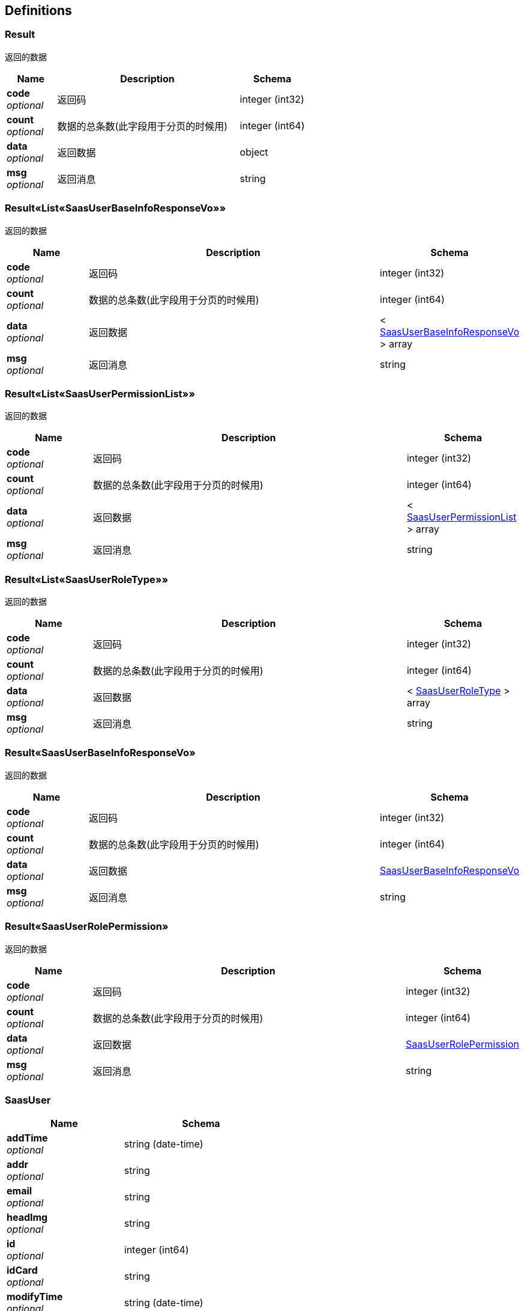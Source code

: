 
[[_definitions]]
== Definitions

[[_result]]
=== Result
返回的数据


[options="header", cols=".^3a,.^11a,.^4a"]
|===
|Name|Description|Schema
|**code** +
__optional__|返回码|integer (int32)
|**count** +
__optional__|数据的总条数(此字段用于分页的时候用)|integer (int64)
|**data** +
__optional__|返回数据|object
|**msg** +
__optional__|返回消息|string
|===


[[_d81602790788bd27cb5a976bd576dfb6]]
=== Result«List«SaasUserBaseInfoResponseVo»»
返回的数据


[options="header", cols=".^3a,.^11a,.^4a"]
|===
|Name|Description|Schema
|**code** +
__optional__|返回码|integer (int32)
|**count** +
__optional__|数据的总条数(此字段用于分页的时候用)|integer (int64)
|**data** +
__optional__|返回数据|< <<_saasuserbaseinforesponsevo,SaasUserBaseInfoResponseVo>> > array
|**msg** +
__optional__|返回消息|string
|===


[[_bd8b051e5e5da36fa4aa5fde2ed82304]]
=== Result«List«SaasUserPermissionList»»
返回的数据


[options="header", cols=".^3a,.^11a,.^4a"]
|===
|Name|Description|Schema
|**code** +
__optional__|返回码|integer (int32)
|**count** +
__optional__|数据的总条数(此字段用于分页的时候用)|integer (int64)
|**data** +
__optional__|返回数据|< <<_saasuserpermissionlist,SaasUserPermissionList>> > array
|**msg** +
__optional__|返回消息|string
|===


[[_4ac26851a62c3f174fa06f2974ee94d6]]
=== Result«List«SaasUserRoleType»»
返回的数据


[options="header", cols=".^3a,.^11a,.^4a"]
|===
|Name|Description|Schema
|**code** +
__optional__|返回码|integer (int32)
|**count** +
__optional__|数据的总条数(此字段用于分页的时候用)|integer (int64)
|**data** +
__optional__|返回数据|< <<_saasuserroletype,SaasUserRoleType>> > array
|**msg** +
__optional__|返回消息|string
|===


[[_6808aa882c818db47bc2ed70acfe3dbd]]
=== Result«SaasUserBaseInfoResponseVo»
返回的数据


[options="header", cols=".^3a,.^11a,.^4a"]
|===
|Name|Description|Schema
|**code** +
__optional__|返回码|integer (int32)
|**count** +
__optional__|数据的总条数(此字段用于分页的时候用)|integer (int64)
|**data** +
__optional__|返回数据|<<_saasuserbaseinforesponsevo,SaasUserBaseInfoResponseVo>>
|**msg** +
__optional__|返回消息|string
|===


[[_0da2f56c139f0adac96edef56e911548]]
=== Result«SaasUserRolePermission»
返回的数据


[options="header", cols=".^3a,.^11a,.^4a"]
|===
|Name|Description|Schema
|**code** +
__optional__|返回码|integer (int32)
|**count** +
__optional__|数据的总条数(此字段用于分页的时候用)|integer (int64)
|**data** +
__optional__|返回数据|<<_saasuserrolepermission,SaasUserRolePermission>>
|**msg** +
__optional__|返回消息|string
|===


[[_saasuser]]
=== SaasUser

[options="header", cols=".^3a,.^4a"]
|===
|Name|Schema
|**addTime** +
__optional__|string (date-time)
|**addr** +
__optional__|string
|**email** +
__optional__|string
|**headImg** +
__optional__|string
|**id** +
__optional__|integer (int64)
|**idCard** +
__optional__|string
|**modifyTime** +
__optional__|string (date-time)
|**name** +
__optional__|string
|**phone** +
__optional__|string
|**pwd** +
__optional__|string
|**saasUserPermissionList** +
__optional__|< <<_saasuserpermissionlist,SaasUserPermissionList>> > array
|**saasUserRoleId** +
__optional__|integer (int64)
|**saasUserRoleName** +
__optional__|string
|**status** +
__optional__|integer (int32)
|===


[[_saasuserbaseinforesponsevo]]
=== SaasUserBaseInfoResponseVo
后台管理员基本信息实体响应数据


[options="header", cols=".^3a,.^11a,.^4a"]
|===
|Name|Description|Schema
|**addTime** +
__optional__|添加时间|string (date-time)
|**addr** +
__optional__|联系地址|string
|**email** +
__optional__|邮箱|string
|**headImg** +
__optional__|头像|string
|**id** +
__optional__|平台管理员表id|integer (int64)
|**idCard** +
__optional__|身份证|string
|**modifyTime** +
__optional__|修改时间|string (date-time)
|**name** +
__optional__|名称|string
|**phone** +
__optional__|电话|string
|**saasUserPermissionList** +
__optional__||< <<_saasuserpermissionlist,SaasUserPermissionList>> > array
|**saasUserRoleId** +
__optional__|管理员角色id|integer (int64)
|**saasUserRoleName** +
__optional__||string
|**token** +
__optional__||string
|===


[[_saasuserpermissionlist]]
=== SaasUserPermissionList

[options="header", cols=".^3a,.^4a"]
|===
|Name|Schema
|**addTime** +
__optional__|string (date-time)
|**descript** +
__optional__|string
|**iconPath** +
__optional__|string
|**id** +
__optional__|integer (int64)
|**modifyTime** +
__optional__|string (date-time)
|**name** +
__optional__|string
|**parentId** +
__optional__|integer (int64)
|**requestPath** +
__optional__|string
|**saasUserPermissionList** +
__optional__|< <<_saasuserpermissionlist,SaasUserPermissionList>> > array
|**sort** +
__optional__|integer (int32)
|===


[[_saasuserrolepermission]]
=== SaasUserRolePermission

[options="header", cols=".^3a,.^4a"]
|===
|Name|Schema
|**addTime** +
__optional__|string (date-time)
|**id** +
__optional__|integer (int64)
|**modifyTime** +
__optional__|string (date-time)
|**saasUserPermissionId** +
__optional__|integer (int64)
|**saasUserRoleId** +
__optional__|integer (int64)
|===


[[_saasuserroletype]]
=== SaasUserRoleType

[options="header", cols=".^3a,.^4a"]
|===
|Name|Schema
|**addTime** +
__optional__|string (date-time)
|**descript** +
__optional__|string
|**id** +
__optional__|integer (int64)
|**modifyTime** +
__optional__|string (date-time)
|**name** +
__optional__|string
|===



